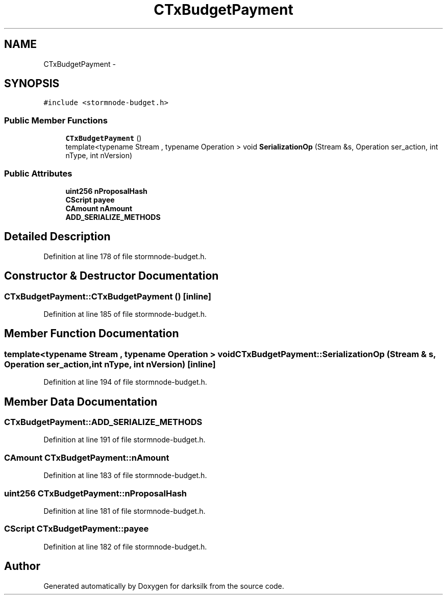 .TH "CTxBudgetPayment" 3 "Wed Feb 10 2016" "Version 1.0.0.0" "darksilk" \" -*- nroff -*-
.ad l
.nh
.SH NAME
CTxBudgetPayment \- 
.SH SYNOPSIS
.br
.PP
.PP
\fC#include <stormnode-budget\&.h>\fP
.SS "Public Member Functions"

.in +1c
.ti -1c
.RI "\fBCTxBudgetPayment\fP ()"
.br
.ti -1c
.RI "template<typename Stream , typename Operation > void \fBSerializationOp\fP (Stream &s, Operation ser_action, int nType, int nVersion)"
.br
.in -1c
.SS "Public Attributes"

.in +1c
.ti -1c
.RI "\fBuint256\fP \fBnProposalHash\fP"
.br
.ti -1c
.RI "\fBCScript\fP \fBpayee\fP"
.br
.ti -1c
.RI "\fBCAmount\fP \fBnAmount\fP"
.br
.ti -1c
.RI "\fBADD_SERIALIZE_METHODS\fP"
.br
.in -1c
.SH "Detailed Description"
.PP 
Definition at line 178 of file stormnode-budget\&.h\&.
.SH "Constructor & Destructor Documentation"
.PP 
.SS "CTxBudgetPayment::CTxBudgetPayment ()\fC [inline]\fP"

.PP
Definition at line 185 of file stormnode-budget\&.h\&.
.SH "Member Function Documentation"
.PP 
.SS "template<typename Stream , typename Operation > void CTxBudgetPayment::SerializationOp (Stream & s, Operation ser_action, int nType, int nVersion)\fC [inline]\fP"

.PP
Definition at line 194 of file stormnode-budget\&.h\&.
.SH "Member Data Documentation"
.PP 
.SS "CTxBudgetPayment::ADD_SERIALIZE_METHODS"

.PP
Definition at line 191 of file stormnode-budget\&.h\&.
.SS "\fBCAmount\fP CTxBudgetPayment::nAmount"

.PP
Definition at line 183 of file stormnode-budget\&.h\&.
.SS "\fBuint256\fP CTxBudgetPayment::nProposalHash"

.PP
Definition at line 181 of file stormnode-budget\&.h\&.
.SS "\fBCScript\fP CTxBudgetPayment::payee"

.PP
Definition at line 182 of file stormnode-budget\&.h\&.

.SH "Author"
.PP 
Generated automatically by Doxygen for darksilk from the source code\&.
